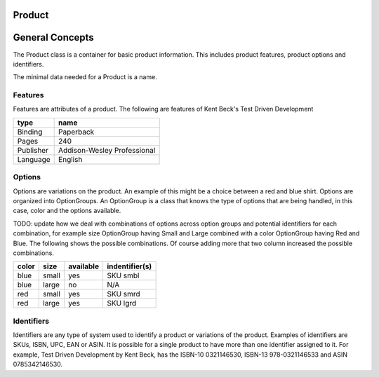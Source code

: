 Product
=======


General Concepts
================

The Product class is a container for basic product information. This includes product features, product options and
identifiers.

The minimal data needed for a Product is a name.

Features
--------

Features are attributes of a product. The following are features of Kent Beck's Test Driven Development
   
==========   ============================
type         name                        
==========   ============================
Binding      Paperback                   
Pages        240                         
Publisher    Addison-Wesley Professional 
Language     English                     
==========   ============================

Options
-------

Options are variations on the product. An example of this might be a choice between a red and blue shirt. Options are organized into OptionGroups. An OptionGroup is a class that knows the type of options that are being handled, in this case, color and the options available.

TODO: update how we deal with combinations of options across option groups and potential identifiers for each combination, for example size OptionGroup having Small and Large combined with a color OptionGroup having Red and Blue. The following shows the possible combinations. Of course adding more that two column increased the possible combinations.

=====  ======   =========  ==============
color  size     available  indentifier(s) 
=====  ======   =========  ==============
blue   small     yes       SKU smbl       
blue   large     no        N/A            
red    small     yes       SKU smrd       
red    large     yes       SKU lgrd       
=====  ======   =========  ==============

Identifiers
-----------

Identifiers are any type of system used to identify a product or variations of the product. Examples of identifiers are
SKUs, ISBN, UPC, EAN or ASIN. It is possible for a single product to have more than one identifier assigned to it. For
example, Test Driven Development by Kent Beck, has the ISBN-10 0321146530, ISBN-13 978-0321146533 and ASIN 0785342146530.


